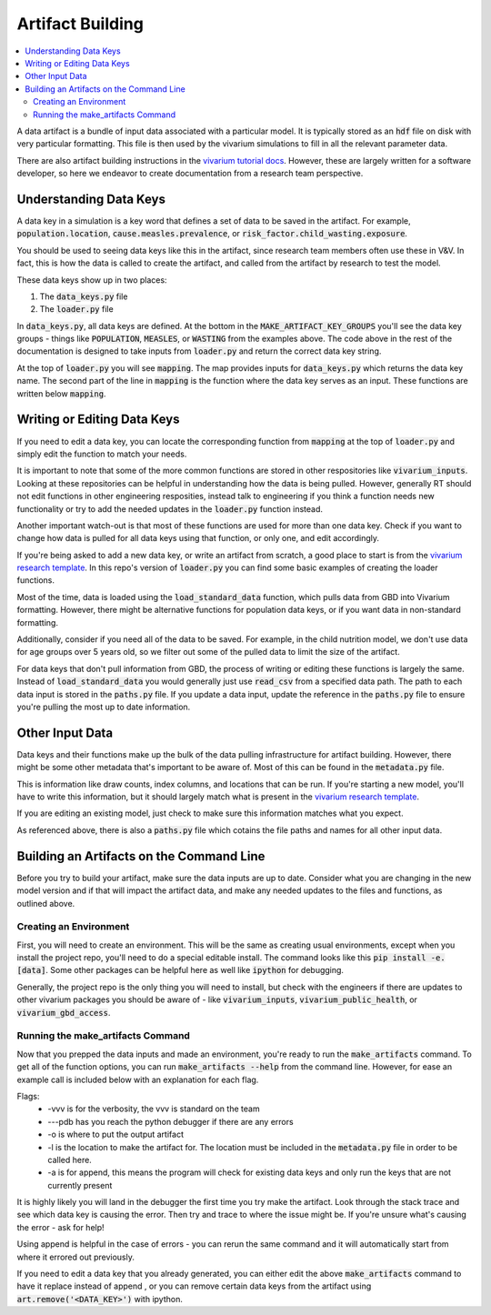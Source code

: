 ..
  Section title decorators for this document:
  
  ==============
  Document Title
  ==============
  Section Level 1
  ---------------
  Section Level 2
  +++++++++++++++
  Section Level 3
  ~~~~~~~~~~~~~~~
  Section Level 4
  ^^^^^^^^^^^^^^^
  Section Level 5
  '''''''''''''''

  The depth of each section level is determined by the order in which each
  decorator is encountered below. If you need an even deeper section level, just
  choose a new decorator symbol from the list here:
  https://docutils.sourceforge.io/docs/ref/rst/restructuredtext.html#sections
  And then add it to the list of decorators above.

.. _artifact_building_rt:

=================
Artifact Building
=================

.. contents::
   :local:
   :depth: 2

A data artifact is a bundle of input data associated with a particular
model. It is typically stored as an :code:`hdf` file on disk with very
particular formatting. This file is then used by the vivarium simulations
to fill in all the relevant parameter data.

There are also artifact building instructions in the `vivarium tutorial docs <https://vivarium.readthedocs.io/en/latest/tutorials/artifact.html>`_. However,
these are largely written for a software developer, so here we endeavor to
create documentation from a research team perspective.

Understanding Data Keys
-----------------------

A data key in a simulation is a key word that defines a set of
data to be saved in the artifact. For example, :code:`population.location`,
:code:`cause.measles.prevalence`, or :code:`risk_factor.child_wasting.exposure`.

You should be used to seeing data keys like this in the artifact, since
research team members often use these in V&V. In fact, this is how the data
is called to create the artifact, and called from the artifact by research to
test the model.

These data keys show up in two places:

#. The :code:`data_keys.py` file
#. The :code:`loader.py` file

In :code:`data_keys.py`, all data keys are defined. At the bottom in
the :code:`MAKE_ARTIFACT_KEY_GROUPS` you'll see the data key groups -
things like :code:`POPULATION`, :code:`MEASLES`, or :code:`WASTING`
from the examples above. The code above in the rest of the documentation
is designed to take inputs from :code:`loader.py` and return the correct
data key string.

At the top of :code:`loader.py` you will see :code:`mapping`. The map provides
inputs for :code:`data_keys.py` which returns the data key name. The second
part of the line in :code:`mapping` is the function where the data key
serves as an input. These functions are written below :code:`mapping`.

Writing or Editing Data Keys
----------------------------

If you need to edit a data key, you can locate the corresponding function from
:code:`mapping` at the top of :code:`loader.py` and simply edit the function
to match your needs.

It is important to note that some of the more common
functions are stored in other respositories like :code:`vivarium_inputs`.
Looking at these repositories can be helpful in understanding how the data is
being pulled. However, generally RT should not edit functions in other
engineering resposities, instead talk to engineering if you think a function needs
new functionality or try to add the needed updates in the :code:`loader.py` function instead.

Another important watch-out is that most of these functions are used for
more than one data key. Check if you want to change how data is pulled for
all data keys using that function, or only one, and edit accordingly.

If you're being asked to add a new data key, or write an artifact from scratch,
a good place to start is from the `vivarium research template <https://github.com/ihmeuw/vivarium_research_template>`_. In this repo's version of :code:`loader.py`
you can find some basic examples of creating the loader functions.

Most of the time, data is loaded using the :code:`load_standard_data` function,
which pulls data from GBD into Vivarium formatting. However, there might be
alternative functions for population data keys, or if you want data in non-standard
formatting.

Additionally, consider if you need all of the data to be saved. For
example, in the child nutrition model, we don't use data for age
groups over 5 years old, so we filter out some of the pulled data to
limit the size of the artifact.

For data keys that don't pull information from GBD, the process of writing
or editing these functions is largely the same. Instead of :code:`load_standard_data`
you would generally just use :code:`read_csv` from a specified data path. The
path to each data input is stored in the :code:`paths.py` file. If you update a
data input, update the reference in the :code:`paths.py` file to ensure you're
pulling the most up to date information.

Other Input Data
----------------

Data keys and their functions make up the bulk of the data pulling
infrastructure for artifact building. However, there might be some other
metadata that's important to be aware of. Most of this can be found
in the :code:`metadata.py` file.

This is information like draw counts, index columns, and locations that
can be run. If you're starting a new model, you'll have to write
this information, but it should largely match what is present in
the `vivarium research template <https://github.com/ihmeuw/vivarium_research_template>`_.

If you are editing an existing model, just check to make sure this
information matches what you expect.

As referenced above, there is also a :code:`paths.py` file which
cotains the file paths and names for all other input data.

Building an Artifacts on the Command Line
-----------------------------------------

Before you try to build your artifact, make sure the data inputs are
up to date. Consider what you are changing in the new model version
and if that will impact the artifact data, and make any needed updates
to the files and functions, as outlined above.

Creating an Environment
+++++++++++++++++++++++

First, you will need to create an environment. This will be the same
as creating usual environments, except when you install the project repo,
you'll need to do a special editable install. The command looks like this :code:`pip install -e.[data]`. Some other packages can be helpful here as well like :code:`ipython` for
debugging.

Generally, the project repo is the only thing you will need to install,
but check with the engineers if there are updates to other vivarium
packages you should be aware of - like :code:`vivarium_inputs`,
:code:`vivarium_public_health`, or :code:`vivarium_gbd_access`.

Running the make_artifacts Command
++++++++++++++++++++++++++++++++++

Now that you prepped the data inputs and made an environment,
you're ready to run the :code:`make_artifacts` command. To get
all of the function options, you can run :code:`make_artifacts --help`
from the command line. However, for ease an example call is included
below with an explanation for each flag.

.. code-block:: bash 
  :linenos:

  $ make_artifacts -vvv --pdb -o /mnt/team/simulation_science/pub/models/<PROJCET_NAME>/artifacts/<MODEL_NUMBER>/ -l '<LOCATION>' -a

Flags: 
  - -vvv is for the verbosity, the vvv is standard on the team
  - ---pdb has you reach the python debugger if there are any errors
  - -o is where to put the output artifact
  - -l is the location to make the artifact for. The location must be included in the :code:`metadata.py` file in order to be called here.
  - -a is for append, this means the program will check for existing data keys and only run the keys that are not currently present

It is highly likely you will land in the debugger the first time you
try make the artifact. Look through the stack trace and see which data key
is causing the error. Then try and trace to where the issue might be.
If you're unsure what's causing the error - ask for help!

Using append is helpful in the case of errors - you can rerun the same command
and it will automatically start from where it errored out previously.

If you need to edit a data key that you already generated, you can either
edit the above :code:`make_artifacts` command to have it replace instead of append
, or you can remove
certain data keys from the artifact using :code:`art.remove('<DATA_KEY>')`
with ipython.
